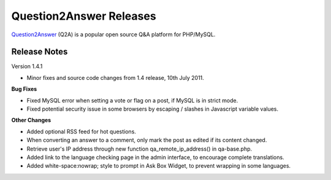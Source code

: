 =========================
Question2Answer Releases
=========================
Question2Answer_ (Q2A) is a popular open source Q&A platform for PHP/MySQL.

--------------
Release Notes
--------------
Version 1.4.1

- Minor fixes and source code changes from 1.4 release, 10th July 2011.

**Bug Fixes**

- Fixed MySQL error when setting a vote or flag on a post, if MySQL is in strict mode.
- Fixed potential security issue in some browsers by escaping / slashes in Javascript variable values.

**Other Changes**

- Added optional RSS feed for hot questions.
- When converting an answer to a comment, only mark the post as edited if its content changed.
- Retrieve user's IP address through new function qa_remote_ip_address() in qa-base.php.
- Added link to the language checking page in the admin interface, to encourage complete translations.
- Added white-space:nowrap; style to prompt in Ask Box Widget, to prevent wrapping in some languages.



.. _Question2Answer: http://www.question2answer.org/
